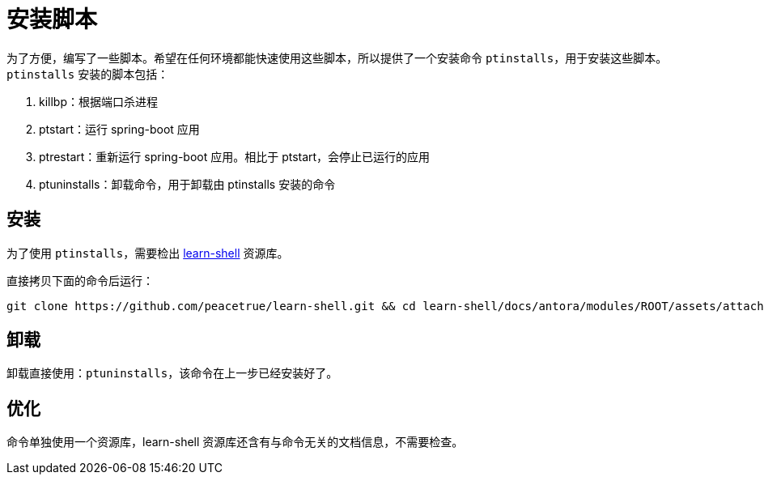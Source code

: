 = 安装脚本

为了方便，编写了一些脚本。希望在任何环境都能快速使用这些脚本，所以提供了一个安装命令 `ptinstalls`，用于安装这些脚本。`ptinstalls` 安装的脚本包括：

. killbp：根据端口杀进程
. ptstart：运行 spring-boot 应用
. ptrestart：重新运行 spring-boot 应用。相比于 ptstart，会停止已运行的应用
. ptuninstalls：卸载命令，用于卸载由 ptinstalls 安装的命令

== 安装

为了使用 `ptinstalls`，需要检出 https://github.com/peacetrue/learn-shell[learn-shell^] 资源库。

直接拷贝下面的命令后运行：

[source,bash]
----
git clone https://github.com/peacetrue/learn-shell.git && cd learn-shell/docs/antora/modules/ROOT/assets/attachments/peacetrue && chmod 777 ./ptinstalls && chmod 777 ./ptinstall && ./ptinstalls
----

== 卸载

卸载直接使用：`ptuninstalls`，该命令在上一步已经安装好了。

== 优化

命令单独使用一个资源库，learn-shell 资源库还含有与命令无关的文档信息，不需要检查。
